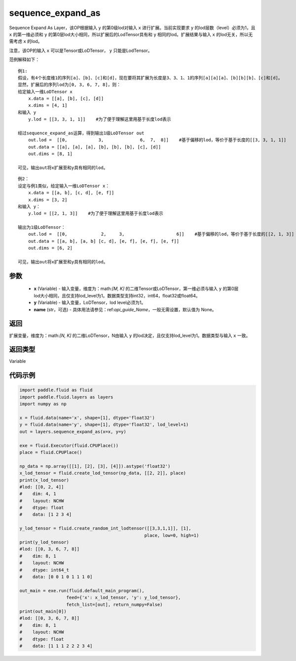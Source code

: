 .. _cn_api_fluid_layers_sequence_expand_as:

sequence_expand_as
-------------------------------


.. py:function:: paddle.fluid.layers.sequence_expand_as(x, y, name=None)




Sequence Expand As Layer，该OP根据输入 ``y`` 的第0级lod对输入 ``x`` 进行扩展。当前实现要求 ``y`` 的lod层数（level）必须为1，且 ``x`` 的第一维必须和 ``y`` 的第0层lod大小相同，所以扩展后的LodTensor具有和 ``y`` 相同的lod。扩展结果与输入 ``x`` 的lod无关，所以无需考虑 ``x`` 的lod。

注意，该OP的输入 ``x`` 可以是Tensor或LoDTensor， ``y`` 只能是LodTensor。

范例解释如下：

::

    例1:
    假设，有4个长度维1的序列[a]、[b]、[c]和[d]，现在要将其扩展为长度是3、3、1、1的序列[a][a][a]、[b][b][b]、[c]和[d]。
    显然，扩展后的序列lod为[0, 3, 6, 7, 8]，则：
    给定输入一维LoDTensor x
        x.data = [[a], [b], [c], [d]]
        x.dims = [4, 1]
    和输入 y
        y.lod = [[3, 3, 1, 1]]    #为了便于理解这里用基于长度lod表示
    
    经过sequence_expand_as运算，得到输出1级LoDTensor out
        out.lod =  [[0,            3,              6,  7,  8]]    #基于偏移的lod，等价于基于长度的[[3, 3, 1, 1]]
        out.data = [[a], [a], [a], [b], [b], [b], [c], [d]]
        out.dims = [8, 1]
    
    可见，输出out将x扩展至和y具有相同的lod。

::

    例2：
    设定与例1类似，给定输入一维LoDTensor x：
        x.data = [[a, b], [c, d], [e, f]]
        x.dims = [3, 2]
    和输入 y：
        y.lod = [[2, 1, 3]]    #为了便于理解这里用基于长度lod表示

    输出为1级LoDTensor：
        out.lod =  [[0,             2,     3,                    6]]    #基于偏移的lod，等价于基于长度的[[2, 1, 3]]
        out.data = [[a, b], [a, b] [c, d], [e, f], [e, f], [e, f]]
        out.dims = [6, 2]

    可见，输出out将x扩展至和y具有相同的lod。


参数
::::::::::::

    - **x** (Variable) - 输入变量，维度为：math:`[M, K]` 的二维Tensor或LoDTensor，第一维必须与输入 ``y`` 的第0层lod大小相同，且仅支持lod_level为1。数据类型支持int32，int64，float32或float64。
    - **y** (Variable) - 输入变量，LoDTensor，lod level必须为1。
    - **name** (str，可选) - 具体用法请参见：ref:`api_guide_Name`，一般无需设置，默认值为 None。

返回
::::::::::::
扩展变量，维度为：math:`[N, K]` 的二维LoDTensor，N由输入 ``y`` 的lod决定，且仅支持lod_level为1。数据类型与输入 ``x`` 一致。

返回类型
::::::::::::
Variable


代码示例
::::::::::::

.. code-block:: python

    import paddle.fluid as fluid
    import paddle.fluid.layers as layers
    import numpy as np

    x = fluid.data(name='x', shape=[1], dtype='float32')
    y = fluid.data(name='y', shape=[1], dtype='float32', lod_level=1)
    out = layers.sequence_expand_as(x=x, y=y)

    exe = fluid.Executor(fluid.CPUPlace())
    place = fluid.CPUPlace()

    np_data = np.array([[1], [2], [3], [4]]).astype('float32')
    x_lod_tensor = fluid.create_lod_tensor(np_data, [[2, 2]], place)
    print(x_lod_tensor)
    #lod: [[0, 2, 4]]
    #    dim: 4, 1
    #    layout: NCHW
    #    dtype: float
    #    data: [1 2 3 4]

    y_lod_tensor = fluid.create_random_int_lodtensor([[3,3,1,1]], [1], 
                                                    place, low=0, high=1)
    print(y_lod_tensor)
    #lod: [[0, 3, 6, 7, 8]]
    #    dim: 8, 1
    #    layout: NCHW
    #    dtype: int64_t
    #    data: [0 0 1 0 1 1 1 0]

    out_main = exe.run(fluid.default_main_program(), 
                      feed={'x': x_lod_tensor, 'y': y_lod_tensor}, 
                      fetch_list=[out], return_numpy=False)
    print(out_main[0])
    #lod: [[0, 3, 6, 7, 8]]
    #    dim: 8, 1
    #    layout: NCHW
    #    dtype: float
    #    data: [1 1 1 2 2 2 3 4]









